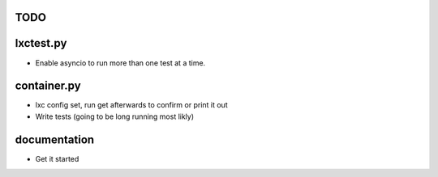 TODO
====

lxctest.py
==========

-  Enable asyncio to run more than one test at a time.

container.py
============

-  lxc config set, run get afterwards to confirm or print it out
-  Write tests (going to be long running most likly)

documentation
=============

- Get it started

